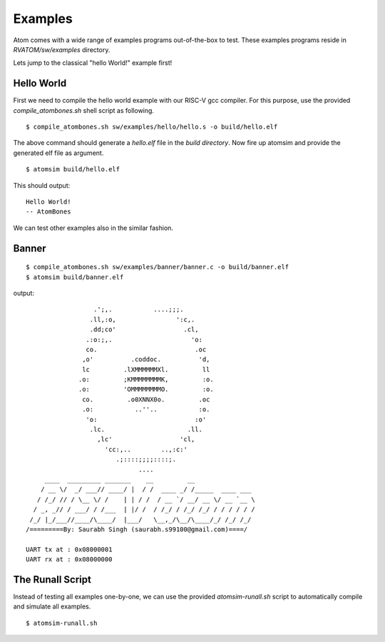 **********
Examples
**********
Atom comes with a wide range of examples programs out-of-the-box to test. These examples programs reside 
in `RVATOM/sw/examples` directory.

Lets jump to the classical "hello World!" example first!

Hello World
------------
First we need to compile the hello world example with our RISC-V gcc compiler. For this purpose, use the 
provided `compile_atombones.sh` shell script as following.

::

  $ compile_atombones.sh sw/examples/hello/hello.s -o build/hello.elf

The above command should generate a `hello.elf` file in the `build directory`. Now fire up atomsim and 
provide the generated elf file as argument.

::

  $ atomsim build/hello.elf

This should output:
::

  Hello World!
  -- AtomBones

We can test other examples also in the similar fashion.

Banner
-------
::

  $ compile_atombones.sh sw/examples/banner/banner.c -o build/banner.elf
  $ atomsim build/banner.elf

output:
::
                    .';,.           ....;;;.  
                   .ll,:o,                ':c,. 
                   .dd;co'                  .cl,  
                  .:o:;,.                     'o:  
                  co.                          .oc  
                 ,o'          .coddoc.          'd,  
                 lc         .lXMMMMMMXl.         ll  
                .o:         ;KMMMMMMMMK,         :o. 
                .o:         'OMMMMMMMMO.         :o. 
                 co.         .o0XNNX0o.         .oc  
                 .o:           ..''..           :o.  
                  'o:                          :o'  
                   .lc.                      .ll.  
                     ,lc'                  'cl,   
                       'cc:,..        ..,:c:'   
                          .;::::;;;;::::;.    
                                ....        
       ____  _________ _______    __         __                 
      / __ \/  _/ ___// ____/ |  / /  ____ _/ /_____  ____ ___  
     / /_/ // / \__ \/ /    | | / /  / __ `/ __/ __ \/ __ `__ \ 
    / _, _// / ___/ / /___  | |/ /  / /_/ / /_/ /_/ / / / / / /      
   /_/ |_/___//____/\____/  |___/   \__,_/\__/\____/_/ /_/ /_/  
  /=========By: Saurabh Singh (saurabh.s99100@gmail.com)====/
  
  UART tx at : 0x08000001
  UART rx at : 0x08000000


The Runall Script
------------------
Instead of testing all examples one-by-one, we can use the provided `atomsim-runall.sh` script to 
automatically compile and simulate all examples.

::

  $ atomsim-runall.sh
